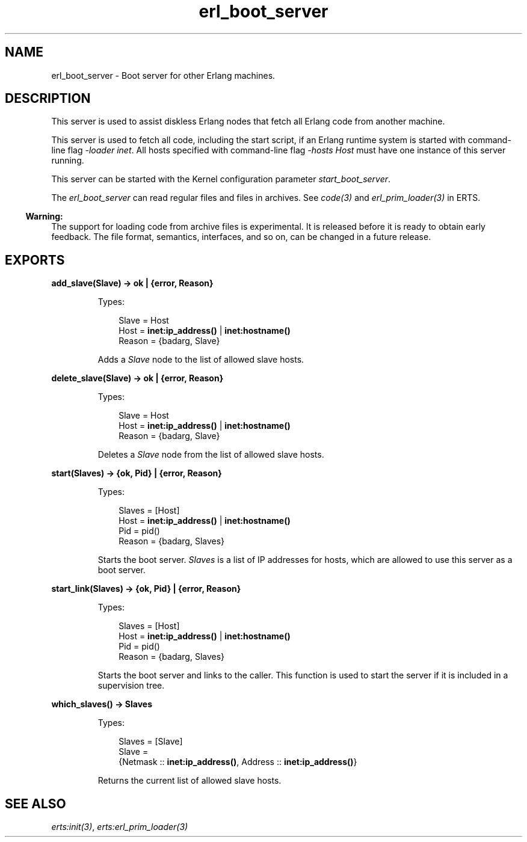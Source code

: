 .TH erl_boot_server 3 "kernel 6.1" "Ericsson AB" "Erlang Module Definition"
.SH NAME
erl_boot_server \- Boot server for other Erlang machines.
.SH DESCRIPTION
.LP
This server is used to assist diskless Erlang nodes that fetch all Erlang code from another machine\&.
.LP
This server is used to fetch all code, including the start script, if an Erlang runtime system is started with command-line flag \fI-loader inet\fR\&\&. All hosts specified with command-line flag \fI-hosts Host\fR\& must have one instance of this server running\&.
.LP
This server can be started with the Kernel configuration parameter \fIstart_boot_server\fR\&\&.
.LP
The \fIerl_boot_server\fR\& can read regular files and files in archives\&. See \fB\fIcode(3)\fR\&\fR\& and \fB\fIerl_prim_loader(3)\fR\&\fR\& in ERTS\&.
.LP

.RS -4
.B
Warning:
.RE
The support for loading code from archive files is experimental\&. It is released before it is ready to obtain early feedback\&. The file format, semantics, interfaces, and so on, can be changed in a future release\&.

.SH EXPORTS
.LP
.nf

.B
add_slave(Slave) -> ok | {error, Reason}
.br
.fi
.br
.RS
.LP
Types:

.RS 3
Slave = Host
.br
Host = \fBinet:ip_address()\fR\& | \fBinet:hostname()\fR\&
.br
Reason = {badarg, Slave}
.br
.RE
.RE
.RS
.LP
Adds a \fISlave\fR\& node to the list of allowed slave hosts\&.
.RE
.LP
.nf

.B
delete_slave(Slave) -> ok | {error, Reason}
.br
.fi
.br
.RS
.LP
Types:

.RS 3
Slave = Host
.br
Host = \fBinet:ip_address()\fR\& | \fBinet:hostname()\fR\&
.br
Reason = {badarg, Slave}
.br
.RE
.RE
.RS
.LP
Deletes a \fISlave\fR\& node from the list of allowed slave hosts\&.
.RE
.LP
.nf

.B
start(Slaves) -> {ok, Pid} | {error, Reason}
.br
.fi
.br
.RS
.LP
Types:

.RS 3
Slaves = [Host]
.br
Host = \fBinet:ip_address()\fR\& | \fBinet:hostname()\fR\&
.br
Pid = pid()
.br
Reason = {badarg, Slaves}
.br
.RE
.RE
.RS
.LP
Starts the boot server\&. \fISlaves\fR\& is a list of IP addresses for hosts, which are allowed to use this server as a boot server\&.
.RE
.LP
.nf

.B
start_link(Slaves) -> {ok, Pid} | {error, Reason}
.br
.fi
.br
.RS
.LP
Types:

.RS 3
Slaves = [Host]
.br
Host = \fBinet:ip_address()\fR\& | \fBinet:hostname()\fR\&
.br
Pid = pid()
.br
Reason = {badarg, Slaves}
.br
.RE
.RE
.RS
.LP
Starts the boot server and links to the caller\&. This function is used to start the server if it is included in a supervision tree\&.
.RE
.LP
.nf

.B
which_slaves() -> Slaves
.br
.fi
.br
.RS
.LP
Types:

.RS 3
Slaves = [Slave]
.br
Slave = 
.br
    {Netmask :: \fBinet:ip_address()\fR\&, Address :: \fBinet:ip_address()\fR\&}
.br
.RE
.RE
.RS
.LP
Returns the current list of allowed slave hosts\&.
.RE
.SH "SEE ALSO"

.LP
\fB\fIerts:init(3)\fR\&\fR\&, \fB\fIerts:erl_prim_loader(3)\fR\&\fR\&